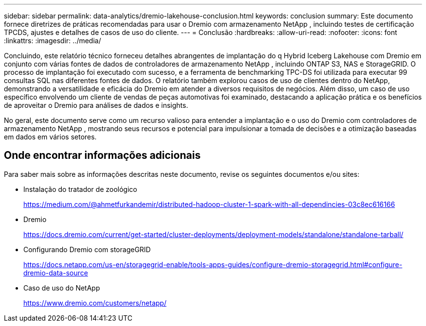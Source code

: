 ---
sidebar: sidebar 
permalink: data-analytics/dremio-lakehouse-conclusion.html 
keywords: conclusion 
summary: Este documento fornece diretrizes de práticas recomendadas para usar o Dremio com armazenamento NetApp , incluindo testes de certificação TPCDS, ajustes e detalhes de casos de uso do cliente. 
---
= Conclusão
:hardbreaks:
:allow-uri-read: 
:nofooter: 
:icons: font
:linkattrs: 
:imagesdir: ../media/


[role="lead"]
Concluindo, este relatório técnico forneceu detalhes abrangentes de implantação do q Hybrid Iceberg Lakehouse com Dremio em conjunto com várias fontes de dados de controladores de armazenamento NetApp , incluindo ONTAP S3, NAS e StorageGRID.  O processo de implantação foi executado com sucesso, e a ferramenta de benchmarking TPC-DS foi utilizada para executar 99 consultas SQL nas diferentes fontes de dados.  O relatório também explorou casos de uso de clientes dentro do NetApp, demonstrando a versatilidade e eficácia do Dremio em atender a diversos requisitos de negócios.  Além disso, um caso de uso específico envolvendo um cliente de vendas de peças automotivas foi examinado, destacando a aplicação prática e os benefícios de aproveitar o Dremio para análises de dados e insights.

No geral, este documento serve como um recurso valioso para entender a implantação e o uso do Dremio com controladores de armazenamento NetApp , mostrando seus recursos e potencial para impulsionar a tomada de decisões e a otimização baseadas em dados em vários setores.



== Onde encontrar informações adicionais

Para saber mais sobre as informações descritas neste documento, revise os seguintes documentos e/ou sites:

* Instalação do tratador de zoológico
+
https://medium.com/@ahmetfurkandemir/distributed-hadoop-cluster-1-spark-with-all-dependincies-03c8ec616166[]

* Dremio
+
https://docs.dremio.com/current/get-started/cluster-deployments/deployment-models/standalone/standalone-tarball/[]

* Configurando Dremio com storageGRID
+
https://docs.netapp.com/us-en/storagegrid-enable/tools-apps-guides/configure-dremio-storagegrid.html#configure-dremio-data-source[]

* Caso de uso do NetApp
+
https://www.dremio.com/customers/netapp/[]



